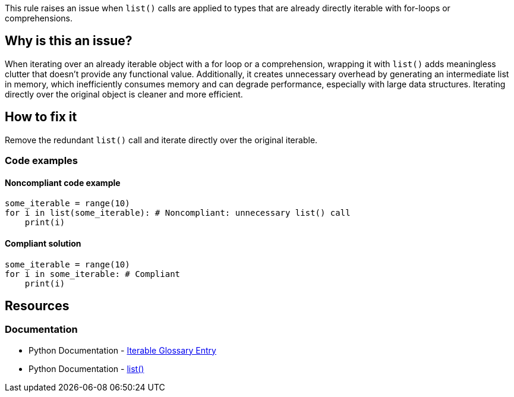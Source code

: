 This rule raises an issue when `list()` calls are applied to types that are already directly iterable with for-loops or comprehensions.

== Why is this an issue?

When iterating over an already iterable object with a for loop or a comprehension, wrapping it with `list()` adds meaningless clutter that doesn't provide any functional value. Additionally, it creates unnecessary overhead by generating an intermediate list in memory, which inefficiently consumes memory and can degrade performance, especially with large data structures. Iterating directly over the original object is cleaner and more efficient.

== How to fix it

Remove the redundant `list()` call and iterate directly over the original iterable.

=== Code examples

==== Noncompliant code example

[source,python,diff-id=1,diff-type=noncompliant]
----
some_iterable = range(10)
for i in list(some_iterable): # Noncompliant: unnecessary list() call
    print(i)
----

==== Compliant solution

[source,python,diff-id=1,diff-type=compliant]
----
some_iterable = range(10)
for i in some_iterable: # Compliant
    print(i)
----

== Resources
=== Documentation

* Python Documentation - https://docs.python.org/3/glossary.html#term-iterable[Iterable Glossary Entry]
* Python Documentation - https://docs.python.domainunion.de/3/library/stdtypes.html#list[list()]

ifdef::env-github,rspecator-view[]
'''
== Implementation Specification
(visible only on this page)

This rule should raise when an iterable is wrapped in a `list()` call, and used in either a for loop or a comprehension.

=== Message

Remove this unnecessary `list()` call on an already iterable object.

=== Highlighting

The `list()` call applied to the iterable.
endif::env-github,rspecator-view[]
